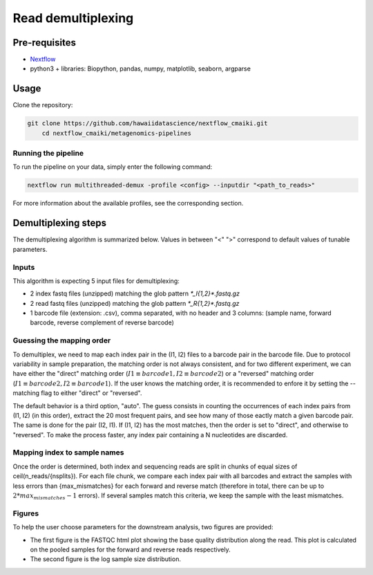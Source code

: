 Read demultiplexing
===================

Pre-requisites
--------------

- `Nextflow <https://www.nextflow.io/docs/latest/getstarted.html>`_
- python3 + libraries: Biopython, pandas, numpy, matplotlib, seaborn, argparse

Usage
-----

Clone the repository:

.. code-block:: bash

    git clone https://github.com/hawaiidatascience/nextflow_cmaiki.git
	cd nextflow_cmaiki/metagenomics-pipelines

Running the pipeline
^^^^^^^^^^^^^^^^^^^^

To run the pipeline on your data, simply enter the following command:

.. code-block:: bash

    nextflow run multithreaded-demux -profile <config> --inputdir "<path_to_reads>"

For more information about the available profiles, see the corresponding section.

Demultiplexing steps
--------------------

The demultiplexing algorithm is summarized below. Values in between "<" ">" correspond to default values of tunable parameters.

Inputs
^^^^^^
This algorithm is expecting 5 input files for demultiplexing:

- 2 index fastq files (unzipped) matching the glob pattern `*_I{1,2}*.fastq.gz`
- 2 read fastq files (unzipped) matching the glob pattern `*_R{1,2}*.fastq.gz`
- 1 barcode file (extension: .csv), comma separated, with no header and 3 columns: (sample name, forward barcode, reverse complement of reverse barcode)

Guessing the mapping order
^^^^^^^^^^^^^^^^^^^^^^^^^^
To demultiplex, we need to map each index pair in the (I1, I2) files to a barcode pair in the barcode file. Due to protocol variability in sample preparation, the matching order is not always consistent, and for two different experiment, we can have either the "direct" matching order (:math:`I1 \equiv barcode1, I2 \equiv barcode2`) or a "reversed" matching order (:math:`I1 \equiv barcode2, I2 \equiv barcode1`). If the user knows the matching order, it is recommended to enfore it by setting the --matching flag to either "direct" or "reversed". 

The default behavior is a third option, "auto". The guess consists in counting the occurrences of each index pairs from (I1, I2) (in this order), extract the 20 most frequent pairs, and see how many of those eactly match a given barcode pair. The same is done for the pair (I2, I1). If (I1, I2) has the most matches, then the order is set to "direct", and otherwise to "reversed". To make the process faster, any index pair containing a N nucleotides are discarded.

Mapping index to sample names
^^^^^^^^^^^^^^^^^^^^^^^^^^^^^
Once the order is determined, both index and sequencing reads are split in chunks of equal sizes of ceil(n_reads/{nsplits}). For each file chunk, we compare each index pair with all barcodes and extract the samples with less errors than {max_mismatches} for each forward and reverse match (therefore in total, there can be up to :math:`2*max_mismatches-1` errors). If several samples match this criteria, we keep the sample with the least mismatches.

Figures
^^^^^^^
To help the user choose parameters for the downstream analysis, two figures are provided:

- The first figure is the FASTQC html plot showing the base quality distribution along the read. This plot is calculated on the pooled samples for the forward and reverse reads respectively.
- The second figure is the log sample size distribution.
